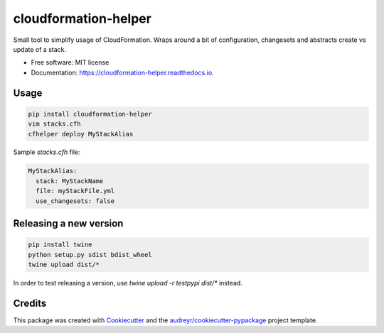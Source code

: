 =====================
cloudformation-helper
=====================


.. image:: https://img.shields.io/pypi/v/cloudformation_helper.svg
        :target: https://pypi.python.org/pypi/cloudformation_helper

.. image:: https://readthedocs.org/projects/cloudformation-helper/badge/?version=latest
        :target: https://cloudformation-helper.readthedocs.io/en/latest/?version=latest
        :alt: Documentation Status


Small tool to simplify usage of CloudFormation. Wraps around a bit of configuration, changesets and abstracts
create vs update of a stack.

* Free software: MIT license
* Documentation: https://cloudformation-helper.readthedocs.io.


Usage
-----

.. code-block:: bash

   pip install cloudformation-helper
   vim stacks.cfh
   cfhelper deploy MyStackAlias


Sample `stacks.cfh` file:

.. code-block:: yaml

  MyStackAlias:
    stack: MyStackName
    file: myStackFile.yml
    use_changesets: false


Releasing a new version
-----------------------

.. code-block:: bash

   pip install twine
   python setup.py sdist bdist_wheel
   twine upload dist/*

In order to test releasing a version, use `twine upload -r testpypi dist/*` instead.


Credits
-------

This package was created with Cookiecutter_ and the `audreyr/cookiecutter-pypackage`_ project template.

.. _Cookiecutter: https://github.com/audreyr/cookiecutter
.. _`audreyr/cookiecutter-pypackage`: https://github.com/audreyr/cookiecutter-pypackage
